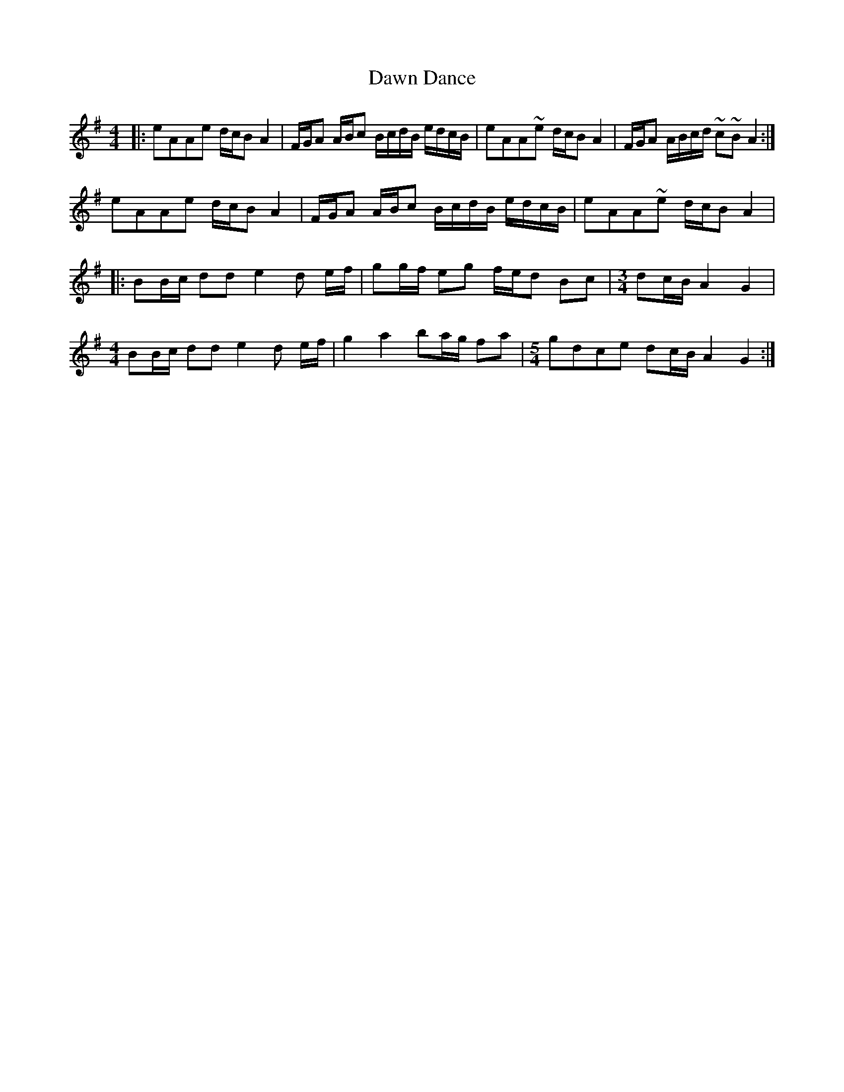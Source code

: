 X: 9608
T: Dawn Dance
R: reel
M: 4/4
K: Eminor
|:eAAe d/c/BA2|F/G/A A/B/c B/c/d/B/ e/d/c/B/|eAA~e d/c/BA2|F/G/A A/B/c/d/ ~c~BA2:|
eAAe d/c/BA2|F/G/A A/B/c B/c/d/B/ e/d/c/B/|eAA~e d/c/BA2|
|:BB/c/ dd e2d e/f/|gg/f/ eg f/e/d Bc|[M:3/4]dc/B/ A2 G2|
[M:4/4]BB/c/ dd e2d e/f/|g2a2 ba/g/ fa|[M:5/4]gdce dc/B/ A2G2:|

